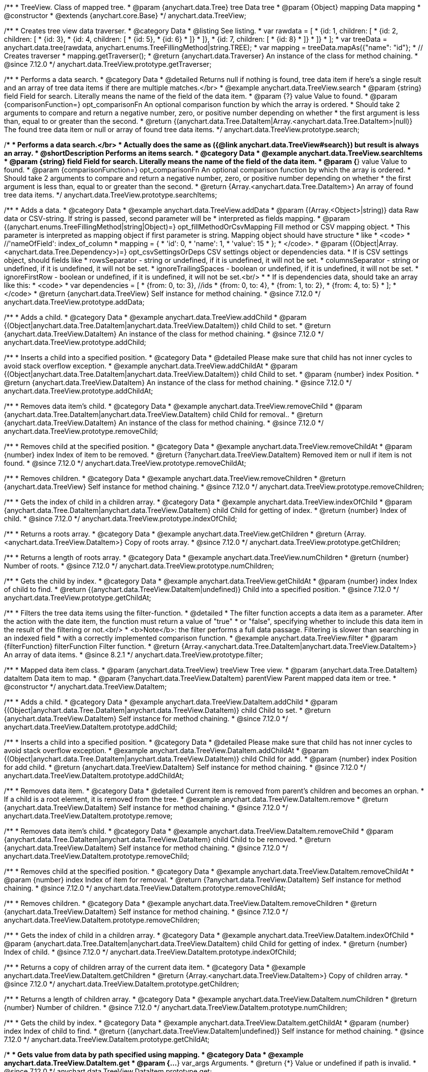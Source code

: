 /**
 * TreeView. Class of mapped tree.
 * @param {anychart.data.Tree} tree Data tree
 * @param {Object} mapping Data mapping
 * @constructor
 * @extends {anychart.core.Base}
 */
anychart.data.TreeView;

//----------------------------------------------------------------------------------------------------------------------
//
//  anychart.data.TreeView.prototype.getTraverser
//
//----------------------------------------------------------------------------------------------------------------------

/**
 * Creates tree view data traverser.
 * @category Data
 * @listing See listing.
 * var rawdata = [
 * {id: 1, children: [
 *     {id: 2, children: [
 *         {id: 3},
 *         {id: 4, children: [
 *             {id: 5},
 *             {id: 6}
 *         ]}
 *     ]},
 *     {id: 7, children: [
 *         {id: 8}
 *     ]}
 * ]}
 * ];
 * var treeData = anychart.data.tree(rawdata, anychart.enums.TreeFillingMethod|string.TREE);
 * var mapping = treeData.mapAs({"name": "id"};
 * // Creates traverser
 * mapping.getTraverser();
 * @return {anychart.data.Traverser} An instance of the class for method chaining.
 * @since 7.12.0
 */
anychart.data.TreeView.prototype.getTraverser;

//----------------------------------------------------------------------------------------------------------------------
//
//  anychart.data.TreeView.prototype.search
//
//----------------------------------------------------------------------------------------------------------------------

/**
 * Performs a data search.
 * @category Data
 * @detailed Returns null if nothing is found, tree data item if here's a single result and an array of tree data items if there are multiple matches.</br>
 * @example anychart.data.TreeView.search
 * @param {string} field Field for search. Literally means the name of the field of the data item.
 * @param {?} value Value to found.
 * @param {comparisonFunction=} opt_comparisonFn An optional comparison function by which the array is ordered.
 * Should take 2 arguments to compare and return a negative number, zero, or positive number depending on whether
 * the first argument is less than, equal to or greater than the second.
 * @return {(anychart.data.Tree.DataItem|Array.<anychart.data.Tree.DataItem>|null)} The found tree data item or null or array of found tree data items.
 */
anychart.data.TreeView.prototype.search;

//----------------------------------------------------------------------------------------------------------------------
//
//  anychart.data.TreeView.prototype.searchItems
//
//----------------------------------------------------------------------------------------------------------------------

/**
 * Performs a data search.</br>
 * Actually does the same as ({@link anychart.data.TreeView#search}) but result is always an array.
 * @shortDescription Performs an items search.
 * @category Data
 * @example anychart.data.TreeView.searchItems
 * @param {string} field Field for search. Literally means the name of the field of the data item.
 * @param {*} value Value to found.
 * @param {comparisonFunction=} opt_comparisonFn An optional comparison function by which the array is ordered.
 * Should take 2 arguments to compare and return a negative number, zero, or positive number depending on whether
 * the first argument is less than, equal to or greater than the second.
 * @return {Array.<anychart.data.Tree.DataItem>} An array of found tree data items.
 */
anychart.data.TreeView.prototype.searchItems;


//----------------------------------------------------------------------------------------------------------------------
//
//  anychart.data.TreeView.prototype.addData
//
//----------------------------------------------------------------------------------------------------------------------

/**
 * Adds a data.
 * @category Data
 * @example anychart.data.TreeView.addData
 * @param {(Array.<Object>|string)} data Raw data or CSV-string. If string is passed, second parameter will be
 *  interpreted as fields mapping.
 * @param {(anychart.enums.TreeFillingMethod|string|Object)=} opt_fillMethodOrCsvMapping Fill method or CSV mapping object.
 *  This parameter is interpreted as mapping object if first parameter is string. Mapping object should have structure
 *  like
 *  <code>
 *    //'nameOfField': index_of_column
 *    mapping = {
 *      'id': 0,
 *      'name': 1,
 *      'value': 15
 *    };
 *  </code>.
 * @param {(Object|Array.<anychart.data.Tree.Dependency>)=} opt_csvSettingsOrDeps CSV settings object or dependencies data.
 *  If is CSV settings object, should fields like
 *  rowsSeparator - string or undefined, if it is undefined, it will not be set.
 *  columnsSeparator - string or undefined, if it is undefined, it will not be set.
 *  ignoreTrailingSpaces - boolean or undefined, if it is undefined, it will not be set.
 *  ignoreFirstRow - boolean or undefined, if it is undefined, it will not be set.<br/>
 *
 *  If is dependencies data, should take an array like this:
 *   <code>
 *     var dependencies = [
 *      {from: 0, to: 3}, //ids
 *      {from: 0, to: 4},
 *      {from: 1, to: 2},
 *      {from: 4, to: 5}
 *     ];
 *   </code>
 * @return {anychart.data.TreeView} Self instance for method chaining.
 * @since 7.12.0
 */
anychart.data.TreeView.prototype.addData;

//----------------------------------------------------------------------------------------------------------------------
//
//  anychart.data.TreeView.prototype.addChild
//
//----------------------------------------------------------------------------------------------------------------------

/**
 * Adds a child.
 * @category Data
 * @example anychart.data.TreeView.addChild
 * @param {(Object|anychart.data.Tree.DataItem|anychart.data.TreeView.DataItem)} child Child to set.
 * @return {anychart.data.TreeView.DataItem} An instance of the class for method chaining.
 * @since 7.12.0
 */
anychart.data.TreeView.prototype.addChild;

//----------------------------------------------------------------------------------------------------------------------
//
//  anychart.data.TreeView.prototype.addChildAt
//
//----------------------------------------------------------------------------------------------------------------------

/**
 * Inserts a child into a specified position.
 * @category Data
 * @detailed Please make sure that child has not inner cycles to avoid stack overflow exception.
 * @example anychart.data.TreeView.addChildAt
 * @param {(Object|anychart.data.Tree.DataItem|anychart.data.TreeView.DataItem)} child Child to set.
 * @param {number} index Position.
 * @return {anychart.data.TreeView.DataItem} An instance of the class for method chaining.
 * @since 7.12.0
 */
anychart.data.TreeView.prototype.addChildAt;

//----------------------------------------------------------------------------------------------------------------------
//
//  anychart.data.TreeView.prototype.removeChild
//
//----------------------------------------------------------------------------------------------------------------------

/**
 * Removes data item's child.
 * @category Data
 * @example anychart.data.TreeView.removeChild
 * @param {anychart.data.Tree.DataItem|anychart.data.TreeView.DataItem} child Child for removal..
 * @return {anychart.data.TreeView.DataItem} An instance of the class for method chaining.
 * @since 7.12.0
 */
anychart.data.TreeView.prototype.removeChild;

//----------------------------------------------------------------------------------------------------------------------
//
//  anychart.data.TreeView.prototype.removeChildAt
//
//----------------------------------------------------------------------------------------------------------------------

/**
 * Removes child at the specified position.
 * @category Data
 * @example anychart.data.TreeView.removeChildAt
 * @param {number} index Index of item to be removed.
 * @return {?anychart.data.TreeView.DataItem} Removed item or null if item is not found.
 * @since 7.12.0
 */
anychart.data.TreeView.prototype.removeChildAt;

//----------------------------------------------------------------------------------------------------------------------
//
//  anychart.data.TreeView.prototype.removeChildren
//
//----------------------------------------------------------------------------------------------------------------------

/**
 * Removes children.
 * @category Data
 * @example anychart.data.TreeView.removeChildren
 * @return {anychart.data.TreeView} Self instance for method chaining.
 * @since 7.12.0
 */
anychart.data.TreeView.prototype.removeChildren;

//----------------------------------------------------------------------------------------------------------------------
//
//  anychart.data.TreeView.prototype.indexOfChild
//
//----------------------------------------------------------------------------------------------------------------------

/**
 * Gets the index of child in a children array.
 * @category Data
 * @example anychart.data.TreeView.indexOfChild
 * @param {anychart.data.Tree.DataItem|anychart.data.TreeView.DataItem} child Child for getting of index.
 * @return {number} Index of child.
 * @since 7.12.0
 */
anychart.data.TreeView.prototype.indexOfChild;

//----------------------------------------------------------------------------------------------------------------------
//
//  anychart.data.TreeView.prototype.getChildren
//
//----------------------------------------------------------------------------------------------------------------------

/**
 * Returns a roots array.
 * @category Data
 * @example anychart.data.TreeView.getChildren
 * @return {Array.<anychart.data.TreeView.DataItem>} Copy of roots array.
 * @since 7.12.0
 */
anychart.data.TreeView.prototype.getChildren;

//----------------------------------------------------------------------------------------------------------------------
//
//  anychart.data.TreeView.prototype.numChildren
//
//----------------------------------------------------------------------------------------------------------------------

/**
 * Returns a length of roots array.
 * @category Data
 * @example anychart.data.TreeView.numChildren
 * @return {number} Number of roots.
 * @since 7.12.0
 */
anychart.data.TreeView.prototype.numChildren;

//----------------------------------------------------------------------------------------------------------------------
//
//  anychart.data.TreeView.prototype.getChildAt
//
//----------------------------------------------------------------------------------------------------------------------

/**
 * Gets the child by index.
 * @category Data
 * @example anychart.data.TreeView.getChildAt
 * @param {number} index Index of child to find.
 * @return {(anychart.data.TreeView.DataItem|undefined)} Child into a specified position.
 * @since 7.12.0
 */
anychart.data.TreeView.prototype.getChildAt;

/**
 * Filters the tree data items using the filter-function.
 * @detailed
 * The filter function accepts a data item as a parameter. After the action with the date item, the function must return a value of "true"
 * or "false", specifying whether to include this data item in the result of the filtering or not.<br/>
 * <b>Note</b>: the filter performs a full data passage. Filtering is slower than searching in an indexed field
 * with a correctly implemented comparison function.
 * @example anychart.data.TreeView.filter
 * @param {filterFunction} filterFunction Filter function.
 * @return {Array.<anychart.data.Tree.DataItem|anychart.data.TreeView.DataItem>} An array of data items.
 * @since 8.2.1
 */
anychart.data.TreeView.prototype.filter;


//----------------------------------------------------------------------------------------------------------------------
//
//  anychart.data.TreeView.DataItem
//
//----------------------------------------------------------------------------------------------------------------------

/**
 * Mapped data item class.
 * @param {anychart.data.TreeView} treeView Tree view.
 * @param {anychart.data.Tree.DataItem} dataItem Data item to map.
 * @param {?anychart.data.TreeView.DataItem} parentView Parent mapped data item or tree.
 * @constructor
 */
anychart.data.TreeView.DataItem;

//----------------------------------------------------------------------------------------------------------------------
//
// anychart.data.TreeView.DataItem.prototype.addChild
//
//----------------------------------------------------------------------------------------------------------------------

/**
 * Adds a child.
 * @category Data
 * @example anychart.data.TreeView.DataItem.addChild
 * @param {(Object|anychart.data.Tree.DataItem|anychart.data.TreeView.DataItem)} child Child to set.
 * @return {anychart.data.TreeView.DataItem} Self instance for method chaining.
 * @since 7.12.0
 */
anychart.data.TreeView.DataItem.prototype.addChild;

//----------------------------------------------------------------------------------------------------------------------
//
//  anychart.data.TreeView.DataItem.prototype.addChildAt
//
//----------------------------------------------------------------------------------------------------------------------

/**
 * Inserts a child into a specified position.
 * @category Data
 * @detailed Please make sure that child has not inner cycles to avoid stack overflow exception.
 * @example anychart.data.TreeView.DataItem.addChildAt
 * @param {(Object|anychart.data.Tree.DataItem|anychart.data.TreeView.DataItem)} child Child for add.
 * @param {number} index Position for add child.
 * @return {anychart.data.TreeView.DataItem} Self instance for method chaining.
 * @since 7.12.0
 */
anychart.data.TreeView.DataItem.prototype.addChildAt;

//----------------------------------------------------------------------------------------------------------------------
//
//  anychart.data.TreeView.DataItem.prototype.remove
//
//----------------------------------------------------------------------------------------------------------------------

/**
 * Removes data item.
 * @category Data
 * @detailed Current item is removed from parent's children and becomes an orphan.
 * If a child is a root element, it is removed from the tree.
 * @example anychart.data.TreeView.DataItem.remove
 * @return {anychart.data.TreeView.DataItem} Self instance for method chaining.
 * @since 7.12.0
 */
anychart.data.TreeView.DataItem.prototype.remove;

//----------------------------------------------------------------------------------------------------------------------
//
//  anychart.data.TreeView.DataItem.prototype.removeChild
//
//----------------------------------------------------------------------------------------------------------------------

/**
 * Removes data item's child.
 * @category Data
 * @example anychart.data.TreeView.DataItem.removeChild
 * @param {anychart.data.Tree.DataItem|anychart.data.TreeView.DataItem} child Child to be removed.
 * @return {anychart.data.TreeView.DataItem} Self instance for method chaining.
 * @since 7.12.0
 */
anychart.data.TreeView.DataItem.prototype.removeChild;

//----------------------------------------------------------------------------------------------------------------------
//
//  anychart.data.TreeView.DataItem.prototype.removeChildAt
//
//----------------------------------------------------------------------------------------------------------------------

/**
 * Removes child at the specified position.
 * @category Data
 * @example anychart.data.TreeView.DataItem.removeChildAt
 * @param {number} index Index of item for removal.
 * @return {?anychart.data.TreeView.DataItem} Self instance for method chaining.
 * @since 7.12.0
 */
anychart.data.TreeView.DataItem.prototype.removeChildAt;

//----------------------------------------------------------------------------------------------------------------------
//
//  anychart.data.TreeView.DataItem.prototype.removeChildren
//
//----------------------------------------------------------------------------------------------------------------------

/**
 * Removes children.
 * @category Data
 * @example anychart.data.TreeView.DataItem.removeChildren
 * @return {anychart.data.TreeView.DataItem} Self instance for method chaining.
 * @since 7.12.0
 */
anychart.data.TreeView.DataItem.prototype.removeChildren;

//----------------------------------------------------------------------------------------------------------------------
//
//  anychart.data.TreeView.DataItem.prototype.indexOfChild
//
//----------------------------------------------------------------------------------------------------------------------

/**
 * Gets the index of child in a children array.
 * @category Data
 * @example anychart.data.TreeView.DataItem.indexOfChild
 * @param {anychart.data.Tree.DataItem|anychart.data.TreeView.DataItem} child Child for getting of index.
 * @return {number} Index of child.
 * @since 7.12.0
 */
anychart.data.TreeView.DataItem.prototype.indexOfChild;

//----------------------------------------------------------------------------------------------------------------------
//
//  anychart.data.TreeView.DataItem.prototype.getChildren
//
//----------------------------------------------------------------------------------------------------------------------

/**
 * Returns a copy of children array of the current data item.
 * @category Data
 * @example anychart.data.TreeView.DataItem.getChildren
 * @return {Array.<anychart.data.TreeView.DataItem>} Copy of children array.
 * @since 7.12.0
 */
anychart.data.TreeView.DataItem.prototype.getChildren;


//----------------------------------------------------------------------------------------------------------------------
//
//  anychart.data.TreeView.DataItem.prototype.numChildren
//
//----------------------------------------------------------------------------------------------------------------------

/**
 * Returns a length of children array.
 * @category Data
 * @example anychart.data.TreeView.DataItem.numChildren
 * @return {number} Number of children.
 * @since 7.12.0
 */
anychart.data.TreeView.DataItem.prototype.numChildren;

//----------------------------------------------------------------------------------------------------------------------
//
//  anychart.data.TreeView.DataItem.prototype.getChildAt
//
//----------------------------------------------------------------------------------------------------------------------

/**
 * Gets the child by index.
 * @category Data
 * @example anychart.data.TreeView.DataItem.getChildAt
 * @param {number} index Index of child to find.
 * @return {(anychart.data.TreeView.DataItem|undefined)} Self instance for method chaining.
 * @since 7.12.0
 */
anychart.data.TreeView.DataItem.prototype.getChildAt;

//----------------------------------------------------------------------------------------------------------------------
//
//  anychart.data.TreeView.DataItem.prototype.get
//
//----------------------------------------------------------------------------------------------------------------------

/**
 * Gets value from data by path specified using mapping.
 * @category Data
 * @example anychart.data.TreeView.DataItem.get
 * @param {...*} var_args Arguments.
 * @return {*} Value or undefined if path is invalid.
 * @since 7.12.0
 */
anychart.data.TreeView.DataItem.prototype.get;

//----------------------------------------------------------------------------------------------------------------------
//
//  anychart.data.TreeView.DataItem.prototype.set
//
//----------------------------------------------------------------------------------------------------------------------

/**
 * Sets value to the data by path.
 * @category Data
 * @example anychart.data.TreeView.DataItem.set
 * @param {...*} var_args Arguments.
 * @return {anychart.data.TreeView.DataItem} Self instance for method chaining.
 * @since 7.12.0
 */
anychart.data.TreeView.DataItem.prototype.set;

//----------------------------------------------------------------------------------------------------------------------
//
//  anychart.data.TreeView.DataItem.prototype.del
//
//----------------------------------------------------------------------------------------------------------------------

/**
 * Removes from data by path specified using mapping.
 * @category Data
 * @example anychart.data.TreeView.DataItem.del
 * @param {...*} var_args Arguments.
 * @return {anychart.data.TreeView.DataItem} Self instance for method chaining.
 * @since 7.12.0
 */
anychart.data.TreeView.DataItem.prototype.del;

//----------------------------------------------------------------------------------------------------------------------
//
//  anychart.data.TreeView.DataItem.prototype.meta
//
//----------------------------------------------------------------------------------------------------------------------

/**
 * Getter for a meta data.
 * @category Data
 * @example anychart.data.TreeView.DataItem.meta_get
 * @param {string} key Key.
 * @return {*} Value.
 * @since 7.12.0
 */
anychart.data.TreeView.DataItem.prototype.meta;

/**
 * Setter for a meta data.
 * @example anychart.data.TreeView.DataItem.meta_set
 * @param {string} key Key.
 * @param {*=} opt_value Value.
 * @return {*} Value.
 * @since 7.12.0
 */
anychart.data.TreeView.DataItem.prototype.meta;

//----------------------------------------------------------------------------------------------------------------------
//
//  anychart.data.TreeView.DataItem.prototype.getParent
//
//----------------------------------------------------------------------------------------------------------------------

/**
 * Gets a data item's parent.
 * @category Data
 * @example anychart.data.TreeView.DataItem.getParent
 * @return {?anychart.data.TreeView.DataItem} Self instance for method chaining.
 * @since 7.12.0
 */
anychart.data.TreeView.DataItem.prototype.getParent;


